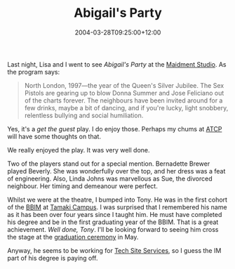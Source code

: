 #+title: Abigail's Party
#+date: 2004-03-28T09:25:00+12:00
#+lastmod: 2004-03-28T09:25:00+12:00
#+categories[]: Arts
#+slug: abigails-party
#+draft: False

Last night, Lisa and I went to see /Abigail's Party/ at the [[https://www.maidment.auckland.ac.nz/][Maidment Studio]]. As the program says:

#+BEGIN_QUOTE
North London, 1997---the year of the Queen's Silver Jubilee. The Sex Pistols are gearing up to blow Donna Summer and Jose Feliciano out of the charts forever. The neighbours have been invited around for a few drinks, maybe a bit of dancing, and if you're lucky, light snobbery, relentless bullying and social humiliation.
#+END_QUOTE

Yes, it's a /get the guest/ play. I do enjoy those. Perhaps my chums at [[https://www.psychodrama.org.nz/atcp.html][ATCP]] will have some thoughts on that.

We really enjoyed the play. It was very well done.

Two of the players stand out for a special mention. Bernadette Brewer played Beverly. She was wonderfully over the top, and her dress was a feat of engineering. Also, Linda Johns was marvellous as Sue, the divorced neighbour. Her timing and demeanour were perfect.

Whilst we were at the theatre, I bumped into Tony. He was in the first cohort of the [[https://www.bbim.auckland.ac.nz/][BBIM]] at [[https://www.business.auckland.ac.nz/comwebContent/index.cfm?fs=pgv&pageid=8031][Tamaki Campus]]. I was surprised that I remembered his name as it has been over four years since I taught him. He must have completed his degree and be in the first graduating year of the BBIM. That is a great achievement. /Well done, Tony/. I'll be looking forward to seeing him cross the stage at the [[https://www.auckland.ac.nz/cir_students/index.cfm?action=display_page&page_title=studentadmin_graduation][graduation ceremony]] in May.

Anyway, he seems to be working for [[https://www.business.auckland.ac.nz/departments/techsite/index.cfm?fuseaction=rebuild&subaction=home][Tech Site Services]], so I guess the IM part of his degree is paying off.

